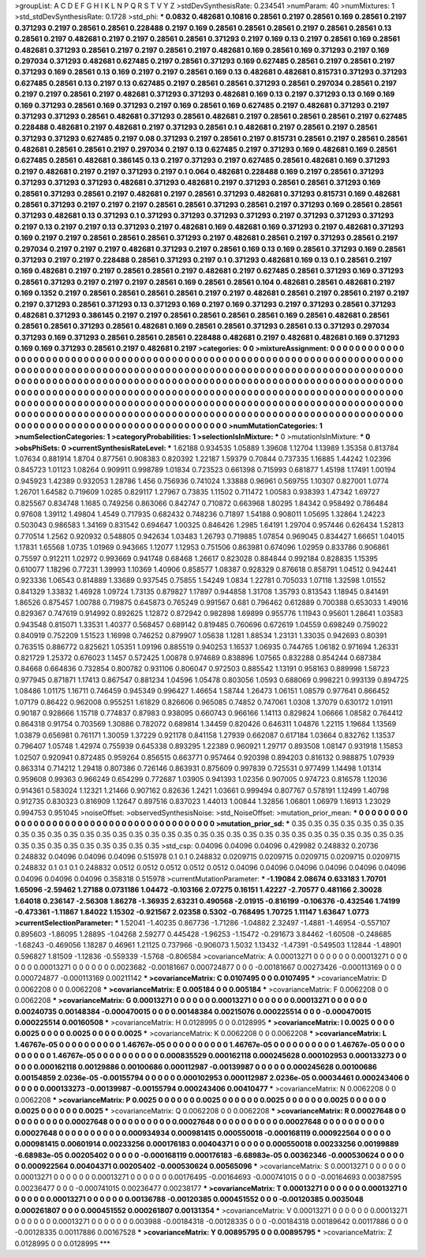 >groupList:
A C D E F G H I K L
N P Q R S T V Y Z 
>stdDevSynthesisRate:
0.234541 
>numParam:
40
>numMixtures:
1
>std_stdDevSynthesisRate:
0.1728
>std_phi:
***
0.0832 0.482681 0.10816 0.28561 0.2197 0.28561 0.169 0.28561 0.2197 0.371293
0.2197 0.28561 0.28561 0.228488 0.2197 0.169 0.28561 0.28561 0.28561 0.2197
0.28561 0.28561 0.13 0.28561 0.2197 0.482681 0.2197 0.2197 0.28561 0.28561
0.371293 0.2197 0.169 0.13 0.2197 0.28561 0.169 0.28561 0.482681 0.371293
0.28561 0.2197 0.2197 0.28561 0.2197 0.482681 0.169 0.28561 0.169 0.371293
0.2197 0.169 0.297034 0.371293 0.482681 0.627485 0.2197 0.28561 0.371293 0.169
0.627485 0.28561 0.2197 0.28561 0.2197 0.371293 0.169 0.28561 0.13 0.169
0.2197 0.2197 0.28561 0.169 0.13 0.482681 0.482681 0.815731 0.371293 0.371293
0.627485 0.28561 0.13 0.2197 0.13 0.627485 0.2197 0.28561 0.28561 0.371293
0.28561 0.297034 0.28561 0.2197 0.2197 0.2197 0.28561 0.2197 0.482681 0.371293
0.371293 0.482681 0.169 0.13 0.2197 0.371293 0.13 0.169 0.169 0.169
0.371293 0.28561 0.169 0.371293 0.2197 0.169 0.28561 0.169 0.627485 0.2197
0.482681 0.371293 0.2197 0.371293 0.371293 0.28561 0.482681 0.371293 0.28561 0.482681
0.2197 0.28561 0.28561 0.28561 0.2197 0.627485 0.228488 0.482681 0.2197 0.482681
0.2197 0.371293 0.28561 0.1 0.482681 0.2197 0.28561 0.2197 0.28561 0.371293
0.371293 0.627485 0.2197 0.08 0.371293 0.2197 0.28561 0.2197 0.815731 0.28561
0.2197 0.28561 0.28561 0.482681 0.28561 0.28561 0.2197 0.297034 0.2197 0.13
0.627485 0.2197 0.371293 0.169 0.482681 0.169 0.28561 0.627485 0.28561 0.482681
0.386145 0.13 0.2197 0.371293 0.2197 0.627485 0.28561 0.482681 0.169 0.371293
0.2197 0.482681 0.2197 0.2197 0.371293 0.2197 0.1 0.064 0.482681 0.228488
0.169 0.2197 0.28561 0.371293 0.371293 0.371293 0.371293 0.482681 0.371293 0.482681
0.2197 0.371293 0.28561 0.28561 0.371293 0.169 0.28561 0.371293 0.28561 0.2197
0.482681 0.2197 0.28561 0.371293 0.482681 0.371293 0.815731 0.169 0.482681 0.28561
0.371293 0.2197 0.2197 0.2197 0.28561 0.28561 0.371293 0.28561 0.2197 0.371293
0.169 0.28561 0.28561 0.371293 0.482681 0.13 0.371293 0.1 0.371293 0.371293
0.371293 0.371293 0.2197 0.371293 0.371293 0.371293 0.2197 0.13 0.2197 0.2197
0.13 0.371293 0.2197 0.482681 0.169 0.482681 0.169 0.371293 0.2197 0.482681
0.371293 0.169 0.2197 0.2197 0.28561 0.28561 0.28561 0.371293 0.2197 0.482681
0.28561 0.2197 0.371293 0.28561 0.2197 0.297034 0.2197 0.2197 0.2197 0.482681
0.371293 0.2197 0.28561 0.169 0.13 0.169 0.28561 0.371293 0.169 0.28561
0.371293 0.2197 0.2197 0.228488 0.28561 0.371293 0.2197 0.1 0.371293 0.482681
0.169 0.13 0.1 0.28561 0.2197 0.169 0.482681 0.2197 0.2197 0.28561
0.28561 0.2197 0.482681 0.2197 0.627485 0.28561 0.371293 0.169 0.371293 0.28561
0.371293 0.2197 0.2197 0.2197 0.28561 0.169 0.28561 0.28561 0.104 0.482681
0.28561 0.482681 0.2197 0.169 0.1352 0.2197 0.28561 0.28561 0.28561 0.28561
0.2197 0.2197 0.482681 0.28561 0.2197 0.28561 0.2197 0.2197 0.2197 0.371293
0.28561 0.371293 0.13 0.371293 0.169 0.2197 0.169 0.371293 0.2197 0.371293
0.28561 0.371293 0.482681 0.371293 0.386145 0.2197 0.2197 0.28561 0.28561 0.28561
0.28561 0.169 0.28561 0.482681 0.28561 0.28561 0.28561 0.371293 0.28561 0.482681
0.169 0.28561 0.28561 0.371293 0.28561 0.13 0.371293 0.297034 0.371293 0.169
0.371293 0.28561 0.28561 0.28561 0.228488 0.482681 0.2197 0.482681 0.482681 0.169
0.371293 0.169 0.169 0.371293 0.28561 0.2197 0.482681 0.2197 
>categories:
0 0
>mixtureAssignment:
0 0 0 0 0 0 0 0 0 0 0 0 0 0 0 0 0 0 0 0 0 0 0 0 0 0 0 0 0 0 0 0 0 0 0 0 0 0 0 0 0 0 0 0 0 0 0 0 0 0
0 0 0 0 0 0 0 0 0 0 0 0 0 0 0 0 0 0 0 0 0 0 0 0 0 0 0 0 0 0 0 0 0 0 0 0 0 0 0 0 0 0 0 0 0 0 0 0 0 0
0 0 0 0 0 0 0 0 0 0 0 0 0 0 0 0 0 0 0 0 0 0 0 0 0 0 0 0 0 0 0 0 0 0 0 0 0 0 0 0 0 0 0 0 0 0 0 0 0 0
0 0 0 0 0 0 0 0 0 0 0 0 0 0 0 0 0 0 0 0 0 0 0 0 0 0 0 0 0 0 0 0 0 0 0 0 0 0 0 0 0 0 0 0 0 0 0 0 0 0
0 0 0 0 0 0 0 0 0 0 0 0 0 0 0 0 0 0 0 0 0 0 0 0 0 0 0 0 0 0 0 0 0 0 0 0 0 0 0 0 0 0 0 0 0 0 0 0 0 0
0 0 0 0 0 0 0 0 0 0 0 0 0 0 0 0 0 0 0 0 0 0 0 0 0 0 0 0 0 0 0 0 0 0 0 0 0 0 0 0 0 0 0 0 0 0 0 0 0 0
0 0 0 0 0 0 0 0 0 0 0 0 0 0 0 0 0 0 0 0 0 0 0 0 0 0 0 0 0 0 0 0 0 0 0 0 0 0 0 0 0 0 0 0 0 0 0 0 0 0
0 0 0 0 0 0 0 0 0 0 0 0 0 0 0 0 0 0 0 0 0 0 0 0 0 0 0 0 0 0 0 0 0 0 0 0 0 0 0 0 0 0 0 0 0 0 0 0 0 0
0 0 0 0 0 0 0 0 0 0 0 0 0 0 0 0 0 0 
>numMutationCategories:
1
>numSelectionCategories:
1
>categoryProbabilities:
1 
>selectionIsInMixture:
***
0 
>mutationIsInMixture:
***
0 
>obsPhiSets:
0
>currentSynthesisRateLevel:
***
1.62188 0.934535 1.05889 1.39608 1.12704 1.13989 1.35358 0.813784 1.07634 0.881914
1.8704 0.877561 0.908383 0.820392 1.22187 1.59379 0.70844 0.737335 1.16885 1.44242
1.02396 0.845723 1.01123 1.08264 0.909911 0.998789 1.01834 0.723523 0.661398 0.715993
0.681877 1.45198 1.17491 1.00194 0.945923 1.42389 0.932053 1.28786 1.456 0.756936
0.741024 1.33888 0.96961 0.569755 1.10307 0.827001 1.0774 1.26701 1.64582 0.719609
1.0285 0.829117 1.27967 0.73835 1.11502 0.711472 1.00583 0.938393 1.47342 1.69727
0.825567 0.834748 1.1685 0.749256 0.863066 0.842747 0.710872 0.663968 1.80295 1.84342
0.958492 0.786484 0.97608 1.39112 1.49804 1.4549 0.717935 0.682432 0.748236 0.71897
1.54188 0.908011 1.05695 1.32864 1.24223 0.503043 0.986583 1.34169 0.831542 0.694647
1.00325 0.846426 1.2985 1.64191 1.29704 0.957446 0.626434 1.52813 0.770514 1.2562
0.920932 0.548805 0.942634 1.03483 1.26793 0.719885 1.07854 0.969045 0.834427 1.66651
1.04015 1.17831 1.65568 1.0735 1.01969 0.943665 1.12077 1.12953 0.751506 0.863981
0.674096 1.02959 0.833786 0.906861 0.75597 0.912211 1.02972 0.993669 0.941748 0.68468
1.26617 0.823028 0.884844 0.992184 0.828835 1.15395 0.610077 1.18296 0.77231 1.39993
1.10369 1.40906 0.858577 1.08387 0.928329 0.876618 0.858791 1.04512 0.942441 0.923336
1.06543 0.814889 1.33689 0.937545 0.75855 1.54249 1.0834 1.22781 0.705033 1.07118
1.32598 1.01552 0.841329 1.33832 1.46928 1.09724 1.73135 0.879827 1.17897 0.944858
1.31708 1.35793 0.813543 1.18945 0.841491 1.86526 0.875457 1.00788 0.719875 0.645873
0.765249 0.991567 0.681 0.796462 0.612889 0.700388 0.653033 1.49016 0.829367 0.747619
0.914992 0.892625 1.12872 0.872942 0.982898 1.69899 0.955776 1.11943 0.95601 1.28641
1.03583 0.943548 0.815071 1.33531 1.40377 0.568457 0.689142 0.819485 0.760696 0.672619
1.04559 0.698249 0.759022 0.840919 0.752209 1.51523 1.16998 0.746252 0.879907 1.05638
1.1281 1.88534 1.23131 1.33035 0.942693 0.80391 0.763515 0.886772 0.825621 1.05351
1.09196 0.885519 0.940253 1.16537 1.06935 0.744765 1.06182 0.971694 1.26331 0.821729
1.25372 0.676023 1.1457 0.572425 1.00878 0.974689 0.838896 1.07565 0.832288 0.854244
0.687384 0.84668 0.664836 0.732854 0.800782 0.931106 0.806047 0.972503 0.885542 1.13191
0.958163 0.889998 1.58723 0.977945 0.871871 1.17413 0.867547 0.881234 1.04596 1.05478
0.803056 1.0593 0.688069 0.998221 0.993139 0.894725 1.08486 1.01175 1.16711 0.746459
0.945349 0.996427 1.46654 1.58744 1.26473 1.06151 1.08579 0.977641 0.866452 1.07179
0.86422 0.962008 0.955251 1.61829 0.826606 0.965085 0.74852 0.747061 1.0308 1.37079
0.630172 1.01911 0.90187 0.928666 1.15718 0.774837 0.87983 0.938095 0.660743 0.966166
1.14113 0.829824 1.06666 1.08582 0.764412 0.864318 0.91754 0.703569 1.30886 0.782072
0.689814 1.34459 0.820426 0.646311 1.04876 1.22115 1.19684 1.13569 1.03879 0.656981
0.761171 1.30059 1.37229 0.921178 0.841158 1.27939 0.662087 0.617184 1.03664 0.832762
1.13537 0.796407 1.05748 1.42974 0.755939 0.645338 0.893295 1.22389 0.960921 1.29717
0.893508 1.08147 0.931918 1.15853 1.02507 0.920941 0.872485 0.959264 0.856515 0.663771
0.957464 0.920398 0.894203 0.816132 0.988875 1.07939 0.863314 0.714212 1.29418 0.807386
0.726146 0.863931 0.875609 0.997839 0.725531 0.977499 1.14498 1.01314 0.959608 0.99363
0.966249 0.654299 0.772687 1.03905 0.941393 1.02356 0.907005 0.974723 0.816578 1.12036
0.914361 0.583024 1.12321 1.21466 0.907162 0.82636 1.2421 1.03661 0.999494 0.807767
0.578191 1.12499 1.40798 0.912735 0.830323 0.816909 1.12647 0.897516 0.837023 1.44013
1.00844 1.32856 1.06801 1.06979 1.16913 1.23029 0.994753 0.951045 
>noiseOffset:
>observedSynthesisNoise:
>std_NoiseOffset:
>mutation_prior_mean:
***
0 0 0 0 0 0 0 0 0 0
0 0 0 0 0 0 0 0 0 0
0 0 0 0 0 0 0 0 0 0
0 0 0 0 0 0 0 0 0 0
>mutation_prior_sd:
***
0.35 0.35 0.35 0.35 0.35 0.35 0.35 0.35 0.35 0.35
0.35 0.35 0.35 0.35 0.35 0.35 0.35 0.35 0.35 0.35
0.35 0.35 0.35 0.35 0.35 0.35 0.35 0.35 0.35 0.35
0.35 0.35 0.35 0.35 0.35 0.35 0.35 0.35 0.35 0.35
>std_csp:
0.04096 0.04096 0.04096 0.429982 0.248832 0.20736 0.248832 0.04096 0.04096 0.04096
0.515978 0.1 0.1 0.248832 0.0209715 0.0209715 0.0209715 0.0209715 0.0209715 0.248832
0.1 0.1 0.1 0.248832 0.0512 0.0512 0.0512 0.0512 0.0512 0.04096
0.04096 0.04096 0.04096 0.04096 0.04096 0.04096 0.04096 0.04096 0.358318 0.515978
>currentMutationParameter:
***
-1.19084 2.08674 0.633183 1.70701 1.65096 -2.59462 1.27188 0.0731186 1.04472 -0.103166
2.07275 0.16151 1.42227 -2.70577 0.481166 2.30028 1.64018 0.236147 -2.56308 1.86278
-1.36935 2.63231 0.490568 -2.01915 -0.816199 -0.106376 -0.432546 1.74199 -0.473361 -1.11867
1.84022 1.15302 -0.921567 2.02358 0.5302 -0.768495 1.70725 1.11147 1.63647 1.0773
>currentSelectionParameter:
***
1.52041 -1.40235 0.867736 -1.71286 -1.04882 2.32497 -1.4881 -1.46954 -0.557107 0.895603
-1.86095 1.28895 -1.04268 2.59277 0.445428 -1.96253 -1.15472 -0.291673 3.84462 -1.60508
-0.248685 -1.68243 -0.469056 1.18287 0.46961 1.21125 0.737966 -0.906073 1.5032 1.13432
-1.47391 -0.549503 1.12844 -1.48901 0.596827 1.81509 -1.12836 -0.559339 -1.5768 -0.806584
>covarianceMatrix:
A
0.00013271	0	0	0	0	0	
0	0.00013271	0	0	0	0	
0	0	0.00013271	0	0	0	
0	0	0	0.0023682	-0.00181667	0.000724877	
0	0	0	-0.00181667	0.00273426	-0.000113169	
0	0	0	0.000724877	-0.000113169	0.00211142	
***
>covarianceMatrix:
C
0.0107495	0	
0	0.0107495	
***
>covarianceMatrix:
D
0.0062208	0	
0	0.0062208	
***
>covarianceMatrix:
E
0.005184	0	
0	0.005184	
***
>covarianceMatrix:
F
0.0062208	0	
0	0.0062208	
***
>covarianceMatrix:
G
0.00013271	0	0	0	0	0	
0	0.00013271	0	0	0	0	
0	0	0.00013271	0	0	0	
0	0	0	0.00240735	0.00148384	-0.000470015	
0	0	0	0.00148384	0.00215076	0.000225514	
0	0	0	-0.000470015	0.000225514	0.00160508	
***
>covarianceMatrix:
H
0.0128995	0	
0	0.0128995	
***
>covarianceMatrix:
I
0.0025	0	0	0	
0	0.0025	0	0	
0	0	0.0025	0	
0	0	0	0.0025	
***
>covarianceMatrix:
K
0.0062208	0	
0	0.0062208	
***
>covarianceMatrix:
L
1.46767e-05	0	0	0	0	0	0	0	0	0	
0	1.46767e-05	0	0	0	0	0	0	0	0	
0	0	1.46767e-05	0	0	0	0	0	0	0	
0	0	0	1.46767e-05	0	0	0	0	0	0	
0	0	0	0	1.46767e-05	0	0	0	0	0	
0	0	0	0	0	0.000835529	0.000162118	0.000245628	0.000102953	0.000133273	
0	0	0	0	0	0.000162118	0.00129886	0.00100686	0.000112987	-0.00139987	
0	0	0	0	0	0.000245628	0.00100686	0.00154859	2.0236e-05	-0.00155794	
0	0	0	0	0	0.000102953	0.000112987	2.0236e-05	0.00034461	0.000243406	
0	0	0	0	0	0.000133273	-0.00139987	-0.00155794	0.000243406	0.00410477	
***
>covarianceMatrix:
N
0.0062208	0	
0	0.0062208	
***
>covarianceMatrix:
P
0.0025	0	0	0	0	0	
0	0.0025	0	0	0	0	
0	0	0.0025	0	0	0	
0	0	0	0.0025	0	0	
0	0	0	0	0.0025	0	
0	0	0	0	0	0.0025	
***
>covarianceMatrix:
Q
0.0062208	0	
0	0.0062208	
***
>covarianceMatrix:
R
0.00027648	0	0	0	0	0	0	0	0	0	
0	0.00027648	0	0	0	0	0	0	0	0	
0	0	0.00027648	0	0	0	0	0	0	0	
0	0	0	0.00027648	0	0	0	0	0	0	
0	0	0	0	0.00027648	0	0	0	0	0	
0	0	0	0	0	0.000934934	0.000981415	0.000550018	-0.000168119	0.000922564	
0	0	0	0	0	0.000981415	0.00601914	0.00233256	0.000176183	0.00404371	
0	0	0	0	0	0.000550018	0.00233256	0.00199889	-6.68983e-05	0.00205402	
0	0	0	0	0	-0.000168119	0.000176183	-6.68983e-05	0.00362346	-0.000530624	
0	0	0	0	0	0.000922564	0.00404371	0.00205402	-0.000530624	0.00565096	
***
>covarianceMatrix:
S
0.00013271	0	0	0	0	0	
0	0.00013271	0	0	0	0	
0	0	0.00013271	0	0	0	
0	0	0	0.00176495	-0.00164693	-0.000741015	
0	0	0	-0.00164693	0.00387595	0.00236477	
0	0	0	-0.000741015	0.00236477	0.00238177	
***
>covarianceMatrix:
T
0.00013271	0	0	0	0	0	
0	0.00013271	0	0	0	0	
0	0	0.00013271	0	0	0	
0	0	0	0.00136788	-0.00120385	0.000451552	
0	0	0	-0.00120385	0.0035048	0.000261807	
0	0	0	0.000451552	0.000261807	0.00131354	
***
>covarianceMatrix:
V
0.00013271	0	0	0	0	0	
0	0.00013271	0	0	0	0	
0	0	0.00013271	0	0	0	
0	0	0	0.003988	-0.00184318	-0.00128335	
0	0	0	-0.00184318	0.00189642	0.00117886	
0	0	0	-0.00128335	0.00117886	0.00167528	
***
>covarianceMatrix:
Y
0.00895795	0	
0	0.00895795	
***
>covarianceMatrix:
Z
0.0128995	0	
0	0.0128995	
***
